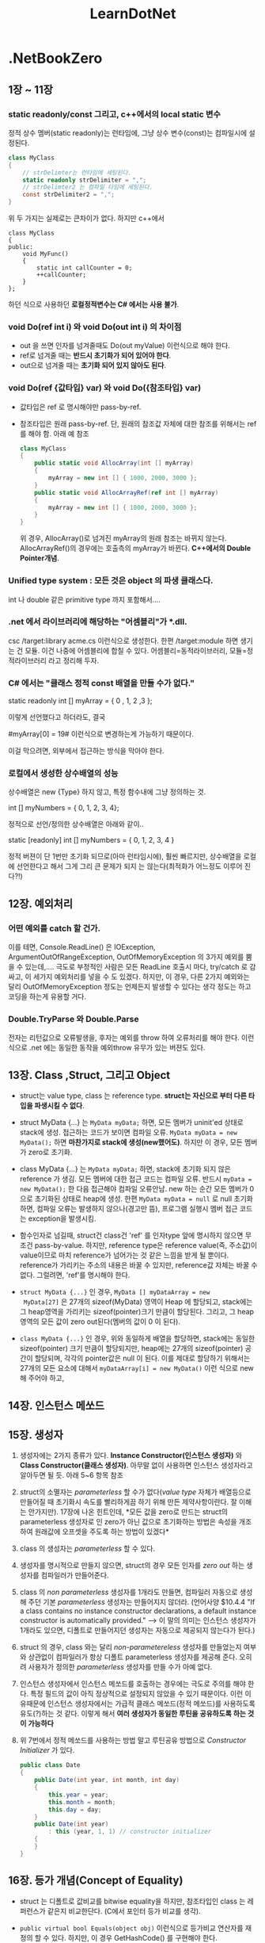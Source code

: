 #+TITLE:LearnDotNet

* .NetBookZero

** 1장 ~ 11장
*** static readonly/const 그리고, c++에서의 local static 변수

   	정적 상수 멤버(static readonly)는 런타임에,
   	그냥 상수 변수(const)는 컴파일시에 설정된다.

   	#+begin_src csharp
      class MyClass
      {
          // strDelimter는 런타임에 세팅된다.
          static readonly strDelimiter = ",";
          // strDelimter2 는 컴파일 타임에 세팅된다.
          const strDelimiter2 = ",";
      }
   	#+end_src

   	위 두 가지는 실제로는 큰차이가 없다. 하지만 c++에서

   	#+begin_src c++
      class MyClass
      {
      public:
          void MyFunc()
          {
              static int callCounter = 0;
              ++callCounter;
          }
      };
   	#+end_src

   	하던 식으로 사용하던 *로컬정적변수는 C# 에서는 사용 불가*.

*** void Do(ref int i) 와 void Do(out int i) 의 차이점

   - out 을 쓰면 인자를 넘겨줄때도 Do(out myValue) 이런식으로 해야
     한다.
   - ref로 넘겨줄 때는 *반드시 초기화가 되어 있어야 한다*.
   - out으로 넘겨줄 때는 *초기화 되어 있지 않아도 된다*.
	 
*** void Do(ref {값타입} var) 와 void Do({참조타입} var) 

   - 값타입은 ref 로 명시해야만 pass-by-ref.
   - 참조타입은 원래 pass-by-ref. 단, 원래의 참조값 자체에 대한 참조를
     위해서는 ref 를 해야 함. 아래 예 참조
	 
	 #+begin_src csharp
       class MyClass
       {
           public static void AllocArray(int [] myArray)
           {
               myArray = new int [] { 1000, 2000, 3000 };
           }
           public static void AllocArrayRef(ref int [] myArray)
           {
               myArray = new int [] { 1000, 2000, 3000 };
           }
       }
	 #+end_src
	 
	 위 경우, AllocArray()로 넘겨진 myArray의 원래 참조는 바뀌지
     않는다. AllocArrayRef()의 경우에는 호출측의 myArray가 바뀐다.
     *C++에서의 Double Pointer개념*.

*** Unified type system : 모든 것은 object 의 파생 클래스다.

   	int 나 double 같은 primitive type 까지 포함해서....

*** .net 에서 라이브러리에 해당하는 "어셈블리"가  *.dll.

   	csc /target:library acme.cs    이런식으로 생성한다.
   	한편 /target:module 하면 생기는 건 모듈. 이건 나중에 어셈블리에
   	합칠 수 있다. 어셈블리=동적라이브러리, 모듈=정적라이브러리 라고
   	정리해 두자.

*** C# 에서는 "클래스 정적 const 배열을 만들 수가 없다."

   	static readonly int [] myArray = { 0 , 1, 2 ,3 };

   	이렇게 선언했다고 하더라도, 결국

   	#myArray[0] = 19# 이런식으로 변경하는게 가능하기 때문이다.

   	이걸 막으려면, 외부에서 접근하는 방식을 막아야 한다. 

*** 로컬에서 생성한 상수배열의 성능
   	상수배열은 new {Type} 하지 않고, 특정 함수내에 그냥 정의하는 것.

   	int [] myNumbers = { 0, 1, 2, 3, 4};

   	정적으로 선언/정의한 상수배열은 아래와 같이..

   	static [readonly] int [] myNumbers = { 0, 1, 2, 3, 4 }

   	정적 버젼이 단 1번만 초기화 되므로(아마 런타임시에), 훨씬 빠르지만,
   	상수배열을 로컬에 선언한다고 해서 그게 그리 큰 문제가 되지 는
   	않는다(최적화가 어느정도 이루어 진다?!)

** 12장. 예외처리
*** 어떤 예외를 catch 할 건가.
   이를 테면, Console.ReadLine() 은 IOException,
   ArgumentOutOfRangeException, OutOfMemoryException 의 3가지 예외를
   뿜을 수 있는데,.... 극도로 부정적인 사람은 모든 ReadLine 호출시
   마다, try/catch 로 감싸고, 이 세가지 예외처리를 넣을 수 도 있겠다.
   하지만, 이 경우, 다른 2가지 예외와는 달리 OutOfMemoryException
   정도는 언제든지 발생할 수 있다는 생각 정도는 하고 코딩을 하는게
   유용할 거다.

*** Double.TryParse 와 Double.Parse
   전자는 리턴값으로 오류발생을, 후자는 예외를 throw 하여 오류처리를
   해야 한다. 이런식으로 .net 에는 동일한 동작을 예외throw 유무가 있는
   버젼도 있다.

** 13장. Class ,Struct, 그리고 Object

   - struct는 value type, class 는 reference type. *struct는 자신으로
     부터 다른 타입을 파생시킬 수 없다*.

   - struct MyData {...} 는 ~MyData myData;~ 하면, 모든 멤버가
     uninit'ed 상태로 stack에 생성. 접근하는 코드가 보이면 컴파일
     오류. ~MyData myData = new MyData();~ 하면 *마찬가지로 stack에
     생성(new했어도)*. 하지만 이 경우, 모든 멤버가 zero로 초기화.

   - class MyData {...} 는 ~MyData myData;~ 하면, stack에 초기화 되지
     않은 reference 가 생김. 모든 멤버에 대한 접근 코드는 컴파일 오류.
     반드시 ~myData = new MyData();~ 한 다음 접근해야 컴파일 오류안남.
     new 하는 순간 모든 멤버가 0 으로 초기화된 상태로 heap에 생성. 한편
     ~MyData myData = null~ 로 null 초기화 하면, 컴파일 오류는 발생하지
     않으나(경고만 뜸), 프로그램 실행시 멤버 접근 코드는 exception을
     발생시킴.

   - 함수인자로 넘길때, struct건 class건 'ref' 를 인자type 앞에
     명시하지 않으면 무조건 pass-by-value. 하지만, reference type은
     reference value(즉, 주소값)이 value이므로 마치 reference가
     넘어가는 것 같은 느낌을 받게 될 뿐이다. reference가 가리키는
     주소의 내용은 바꿀 수 있지만, reference값 자체는 바꿀 수 없다.
     그럴려면, 'ref'를 명시해야 한다.

   - ~struct MyData {...}~ 인 경우, ~MyData [] myDataArray = new
     MyData[27]~ 은 27개의 sizeof(MyData) 영역이 Heap 에 할당되고,
     stack에는 그 heap영역을 가리키는 sizeof(pointer)크기 만큼이
     할당된다. 그리고, 그 heap 영역의 모든 값이 zero out된다(멤버의
     값이 0 이 된다).

   - ~class MyData {...}~ 인 경우, 위와 동일하게 배열을 할당하면,
     stack에는 동일한 sizeof(pointer) 크기 만큼이 할당되지만, heap에는
     27개의 sizeof(pointer) 공간이 할당되며, 각각의 pointer값은 null 
	 이 된다. 이를 제대로 할당하기 위해서는 27개의 모든 요소에 대해서
     ~myDataArray[i] = new MyData()~ 이런 식으로 new 해 주어야 하고,

** 14장. 인스턴스 메쏘드
** 15장. 생성자

   1. 생성자에는 2가지 종류가 있다. *Instance Constructor(인스턴스
      생성자)* 와 *Class Constructor(클래스 생성자)*. 아무말 없이
      사용하면 인스턴스 생성자라고 알아두면 될 듯. 아래 5~6 항목 참조

   2. struct의 소멸자는 /parameterless/ 할 수가 없다(/value type/
      자체가 배열등으로 만들어질 때 초기화시 속도를 빨리하게끔 하기
      위해 만든 제약사항이란다. 잘 이해는 안가지만). 17장에 나온
      힌트인데, *모든 값을 zero로 만드는 struct의 parameterless
      생성자로 인 zero가 아닌 값으로 초기화하는 방법은 속성을 개조하여
      원래값에 오프셋을 주도록 하는 방법이 있겠다*

   4. class 의 생성자는 /parameterless/ 할 수 있다.

   5. 생성자를 명시적으로 만들지 않으면, struct의 경우 모든 인자를
      /zero out/ 하는 생성자를 컴파일러가 만들어준다.

   6. class 의 /non parameterless/ 생성자를 1개라도 만들면, 컴파일러
      자동으로 생성해 주던 기본 /parameterless/ 생성자는 만들어지지
      않더라. (언어사양 $10.4.4 "If a class contains no instance
      constructor declarations, a default instance constructor is
      automatically provided." --> 이 말의 의미는 인스턴스 생성자가
      1개라도 있으면, 디폴트로 만들어지던 생성자는 자동으로 제공되지
      않는다가 된다.)

   7. struct 의 경우, class 와는 달리 /non-parametereless/ 생성자를
      만들었는지 여부와 상관없이 컴파일러가 항상 디폴트 parameterless
      생성자를 제공해 준다. 오히려 사용자가 정의한 /parameterless/
      생성자를 만들 수가 아예 없다.

   8. 인스턴스 생성자에서 인스턴스 메쏘드를 호출하는 경우에는 극도로
      주의를 해야 한다. 특정 필드의 값이 아직 정상적으로 설정되지
      않았을 수 있기 때문이다. 이런 이유때문에 인스턴스 생성자에서는
      가급적 클래스 메쏘드(정적 메쏘드)를 사용하도록 유도(?)하는 것
      같다. 이렇게 해서 *여러 생성자가 동일한 루틴을 공유하도록 하는
      것이 가능하다*

   9. 위 7번에서 정적 메쏘드를 사용하는 방법 말고 루틴공유 방법으로
      /Constructor Initializer/ 가 있다.

	  #+begin_src csharp
        public class Date
        {
            public Date(int year, int month, int day)
            {
                this.year = year;
                this.month = month;
                this.day = day;
            }
            public Date(int year)
                : this (year, 1, 1) // constructor initializer
            {
            }
        }
	  #+end_src

** 16장. 등가 개념(Concept of Equality)

   - struct 는 디폴트로 값비교를 bitwise equality을 하지만, 참조타입인
     class 는 레퍼런스가 같은지 비교한단다. (C에서 포인터 등가 비교를 생각).

   - =public virtual bool Equals(object obj)= 이런식으로 등가비교
     연산자를 재정의 할 수 있다. 하지만, 이 경우 GetHashCode() 를
     구현해야 한다.

   - operator=() 연산자는 public static 으로 클래스 메쏘드가 되어야 한단다.

   - 등가비교는 항상 조심해야 할 것 같은 느낌이다.

** 17장. 필드와 프로퍼티
*** 접근가능자가 5개 = public + private + (protected + internal + internal protected)

   - 멤버변수를 정의할 때, public 을 타입 앞에 붙이지 않으면 디폴트가
     private 이다.

*** readonly : 이건 오직 field에만 쓸 수 있다.

   - 어떤 멤버변수의 값을 외부에서 기록하지 못하게 하기 위해 c++
     에서는 해당 멤버를 protected/private으로 놓고, getter()를
     사용하였지만, C# 에서는 단순히 =public readonly int year;= 
	 이런 식으로 하면 된다.

   - struct가 아닌 class의 경우, readonly 변수의 초기값을 
	 =public readonly int year = 1=; 이런식으로 할 수 있다. 또는
     생성자를 통해서 단 1번만 설정하게 할 수 있다. 이렇게 하면
     immutable 객체가 된다.

*** const : C++ 과는 달리 필드에만 쓸 수 있다(?)

	어떤 멤버를 const 로 선언하면 동시에 초기값을 설정하여야 하며,
	본질적으로 모든 const 멤버는 클래스 범위에서 접근해야
	한다(Math.PI)

*** 프로퍼티를 정의할 때 사용하는 set/get 은 키워드가 아니다.

	단지 프로퍼티 정의시에만 독특한 의미로 사용된다. 다른 곳에서
	변수명으로 써도 된다.

*** 프로퍼티 이름이 MyProp이면 Set_MyProp/Get_MyProp 은 사용불가

   컴파일러가 내부적으로 생성한 getter/setter 함수명과 충돌하기 때문에
   사용할 수가 없다.

*** 프로퍼티 = private 변수선언 + get/set함수의 특별한 정의   

   *private으로 선언한 변수의 이름이 프로퍼티 이름과 동일하면 안된다*.

   #+begin_src csharp
     class Person
     {
         string name;
         public string Name {
             get {
                 return name;
             }
             set {
                 name = value;
             }
         }
     }
   #+end_src
  
*** 프로퍼티는 반드시 값을 그대로 리턴할 필요가 없다.
	set과 get간의 관계만 명확하면 된다. ex: get()할때 -1 해서
	반환한다면, set할 때 +1 해서 저장해 두면 된다.. 이런식.

*** 프로퍼티를 배열처럼 선언할 수 있다.

	#+begin_src csharp
      class DateClass {
          static string[] strMonths = new string[] {
              "January", "Feburary", "March", "April"
          };
          public static string[] MonthName {
              get {
                  return strMonths;
              }
          }
      }
      
      class ArrayProp {
          static void Main() {
              Console.WriteLine("DateClass.Month[2] = {0}", DateClass.MonthName[2]);
              foreach (string monthName in DateClass.MonthName) {
                  Console.WriteLine("{0}", monthName);
              }
          }
      }
	#+end_src

	위 결과는

	#+begin_example
          DateClass.Month[2] = March
          January
          Feburary
          March
          April
	#+end_example

*** Indexer!!!

	- =public int this[int i];= 이런 멤버함수는 객체의 속성을 배열인덱스
	  처럼 접근할 수 있다.
	- =public int this[string str];= 이렇게 하면, dictionary 처럼
      접근이 가능하다.
	- 모든 indexer 는 속성과 마찬가지로 get/set 두 구간으로 나눌 수
      있다.
	- MSDN 문서에는 indexer 에 대해 이름 붙일때 "Items" 를 일반적으로
      쓰지만, String 클래스의 Indexer와 같이 "Chars" 라는 이름을
      사용하기도 한다. 실제로 C#은 내부적으로 "set_Item" 과 "get_Item"
      이라는 이름으로 된 접근함수를 만들어낸다(이 2개의 이름으로 된
      멤버는 만들 수 없다).
	
** 18장. 상속

   - 우선 C# 에는 protected/private 상속이 없다. 
	 =public Foo : private Bar { }= 이런식으로 할 수가 없다.

   - 파생클래스는 부모클래스의 생성자를 그대로 쓸 수 없다(C++과
     동일).인자 있는 생성자를 상속클래스에 따로 정의를 다시 해야
     한다(또 그렇게 하면 기본 /parameterless contstructor/ 는
     만들어지지 않는다.

   - 파생클래스에서 부모클래스의 생성자를 호출하려면 *base* 키워드를
     사용한다(15장에서 언급한 /constructor initializer/ 의 한 종류가
     된다. 그때는 this 를 썼지만 여기서는 base를 썼을 뿐). 생성자
     호출순서는 C++과 같이 부모클래스->자식클래스 이다.
	 
	 #+begin_src csharp
       class ExtendedDate: Date
       {
           public ExtendedDate()
           {
           }
           public ExtendedDate(int year, int month, int day)
               : base(year, month, day)
           {
           }
       }
	 #+end_src

   - 멤버 변수/메소드 에 대한 public/protected/private 은 C++과 비슷해
     보인다.

** 19장. 가상화(Virtuality)
*** up/down cast문제와 C++의 dynamic_cast같은 'as' 연산자

   C++에서의 down casting 및 up casting 개념이 C# 에도 있다. up
   casting은 문제 없다.

   #+begin_src csharp
   ExtendedDate exDate = new ExtendedDate();
   object obj = exDate;
   #+end_src

   근데, down casting은 역시나 문제가 있다. 명시적 형변환이 필요.
   c++에서의 dynamic_cast<> 같은 개념이 필요할 수 있다(즉, 실제로 그
   객체가 그 형인지 알려면...

   #+begin_src csharp
     // 안전하지 않은 방식(obj 가 실제로 ExtendedDate 가 아니면
     // InvalidCastException이 발생한다)
     ExtendedDate exDate = (ExtendedDate)obj;
     // 안전(?)한 방식
     ExtendedDate exDate = obj as ExtendedDate;
     if (exDate)
     {
         // obj 가 ExtendedDate 였다.
     }
     else
     {
         // obj 가 ExtendedDate 가 아니였다.
     }
   #+end_src

*** Object의 GetType() 또는 typeof() 연산자로 얻은 Type 객체.

   어떤 객체의 타입에 대한 정말 많은 정보를 얻을 수 있다. 이를 테면.

   #+begin_src csharp
     object obj = new Date;
     Type objType = obj.GetType(); // 또는 typeof(Date)
     Console.WriteLine("obj type name : {0}", objType);
     foreach (MemberInfo mi in objType.GetMembers())
     {
         Console.WriteLine("member : {0}", mi);
     }
   #+end_src

   그리고, Type 객체는 형이 정의되면 생기는 형 별로 딱 1개 생기는
   전역객체를 가리키는 레퍼런스(포인터)이다. 따라서, 등가비교를 하는
   것이 가능하다.

   #+begin_src csharp
   obj.GetType() == typeof(ExtendedDate)
   #+end_src

*** 'is' 연산자

	인스턴스 메소드인 GetType() 이나 C# 연산자인 typeof() 를 사용하지
	않고 어떤 객체가 특정형인지 알 수 있게 해주는 것이 'is' 연산자.
	GetType() 은 인스턴스 메소드 이므로 객체가 null인 경우 예외가
	발생하지만, is 연산자는 그런일이 없다. 그냥 false 로 평가된다. 

	#+begin_src csharp
      if (obj is Date)
      {
          Console.WriteLine("object is Date type!");
      }
	#+end_src

*** 오버라이드 가능한 멤버 = virtual 메소드 , virtual 속성

	부모 클래스에서

	public virtual string ToString();

	하고, 자식 클래스에서

	public override string ToString();

	하는 식.

*** 부모클래스의 메소드를 명시적으로 hiding하는 'new' 키워드(생성할때의 new와 다른것)

	부모가

	public void NonVirtualMethod();

	했는데, 자식이

	public void NonVirtualMethod();

	하면 컴파일러가 경고를 띄운다. 무심코 부모클래스의 기능 하나가
	hiding되기 때문이다. 이런 경우 의도한 바라면,
	자식 클래스에서

	public new void NonVirtualMethod();

	하면 경고가 사라지며, 명시적으로 부모 클래스의 메소드를 막는다.

	NonVirtualMethod() 는 부모클래스형으로 호출하는 경우와
	자식클래스형으로 호출하는 경우가 구분된다. (virtual 함수는 그렇지
	않다. 항상 실제 형의 루틴이 호출된다. C++과 동일하다. --> "다형성")

*** abstract class , abstract method

	abstract class Musician {}

	으로 정의한 클래스의 객체는 못만듬.

	public abstract  decimal CalculatePay();

	함수는 반드시 override 되어야 하는 메소드.

*** struct 형 객체를 object 형으로 형변환 : boxing / unboxing

	- *struct 는 스택에 생성되는 값 객체이므로, 서로 다른 형 끼리는
      대입하지 못한다*.

	- *struct 형* 을 선언하면 스택에 해당형의 크기만큼이 할당된다. 근데,
      struct 역시 object로 부터 파생된 형이므로, *object에 대입이
      가능* 하다.

	- object형으로 대입될 때 힙에 struct형을 담을 수 있는 공간이
      확보되어 거기에 해당 struct의 모든 멤버의 값이 복사된다. 이를
      *Boxing* 이라고 한다. --> 퍼포먼스에 영향을 줄 수 있음.

	- object가 가리키는 struct의 내용을 역참조할때는 *Unboxing* 을
      하게 된다. 이 경우도 복사가 일어난다. --> 퍼포먼스!!!

	- 가급적 boxing/unboxing이 일어나지 않도록 구체적인 struct형을
      주고 받는 식으로 메소드들을 오버라이딩 하는 게 바람직.(ex: WriteLine)
	
** 20장. 연산자 재정의(Operator Overloading)

   먼저 말해 두지만, struct는 값을 위한 타입이고 파생클래스를 만들 수
   없다. 자신이 가지는 연산자도 당연, 파생될 수가 없고, 이것은 말이
   된다. 사실 class의 오퍼레이터도 자신의 파생클래스에는 문제가 될
   소지가 있다(파생클래스에서 Add 같은 연산자가 리턴하는 값의 타입은
   파생클래스가 될까? Add연산자를 매번 새로 정의하지 않으면
   부모클래스의 객체가 반환될 거다!!!)

   숫자들로 구성된 데이터를 다루고, 그것에 대한 연산자를 오버로딩하는
   것은 struct 형을 통해서 하는 것이 바람직하다.(바로 위에 문장에
   의하면,  struct가 파생될 수 없는 점이 이 경우에는 강점이 된다).

*** 계산을 위한 연산자 재정의
   
   - 연산자 재정의는 무조건 static 으로 해야 한다. 또한 빼기 연산자를
객체에 대해 수행하지 못하는 프로그래밍 언어를 위해 명시적인 Add,
Subtract, Multiply, Divide 같은 이름을 사용한 함수를 만들어야 할 필요도
있게 된다. 결국 아래와 같은 식으로 구현.

   #+begin_src csharp
     public static int operator - (Date lhs, Date rhs)
     {
         return Subtract(lhs, rhs);
     }
     public static int Subtract(Date lhs, Date rhs)
     {
         int daysDifference = lhs.value - rhs.value;
         return daysDifference;
     }
     public static Date operator + (Date lhs, int days)
     {
         return Add (lhs, rhs);
     }
     public static Date Add (Date lhs, int days)
     {
         Date v = new Date;
         v.value = lhs.value + days;
         return v;
     }
   #+end_src

   - 연산자 재정의 시 2개 인자의 순서도 중요하다(연산잔 교환법칙이
     성립되지 않는 경우를 고려).

*** 등가 연산자 재정의

   - 등가 연산자(Equals 또는 operator ==) 의 구현시, Object 루트
     클래스는 Object형 2개를 인자로 받는 static 메소드이므로, struct와
     같이 ValueType 형의 객체는 boxing/unboxing이 발생한다. 명시적인
     형을 받는 Equals 를 구현해 놓는게 좋다.

   - 등가연산자 구현시 Equals 및 GetHashCode 메소드를 override해야
     한다. GetHasCode는 32비트 정수형을 반환하는데, 값에 따라 2의 32승
     가짓수를 넘어서는 값의 종류가 있다면 유일성은 포기해야 한다.

   - 타입변환 연산자도 재정의가 된다. 다만, 사이드 이펙트로 변환되는
     것을 막기 위해 explicit 키워드를 사용해 주는게 좋다. 
	 
	 public static explicit operator int (SuperDate sd);
	 
	 위의 역 변환도 가능하게 할 수 있다. 
	 
	 public static explicit operator SuperDate(int value);
	 
*** partial 키워드	 

	partial class SuperDate : ExtendedDate {}

	처럼 하면, SuperDate 의 구현을 2개 이상의 파일에서 할 수 있단다.

	partial은 

**** 책에 나온 Date class 보다는 CommonEraDay 정수값 1개를 가지는 Date struct

	펫졸드 아저씨는 설명을 위해서 Date를 class로 만들었지만, 실제로
	본인도 이것 보다는 값 형식인 struct를 사용하고 내부의 값은
	심플하게 정수형 1개로 표현할 수 있는 Date struct가 훨씬 낫단다.

** 21장. 인터페이스(Interfaces)

   - interface 는 메소드의 구현이 전혀 없다(C++ 순수가상클래스와
     비슷).
   - class 는 다른 class 1개로 부터만 상속받을 수 있으나, interface를
     상속받는 경우는 여러개 상속이 가능하다.
   
	 ex : class SuperDate : ExtendedDate, IComparable

   - IComparable 을 사용하되 partial 키워드를 사용해 원본 클래스
     소스코드를 전혀 손대지 않고, 구현이 가능했다.

   #+begin_src csharp
     partial class Person : IComparable
     {
         public int CompareTo(Object obj)
         {
             // 여기에 구현을 넣는다.
         }
     }
   #+end_src

   *interface 에 선언된 메소드를 정의할 때는 override 키워드를 쓰면
   안된다.* C++을 생각하면 당연히 virtual일거라 생각했는데, 아니네..

   *Array.Sort()* 클래스 정적 메소드는 keyList와 valueList 두개를 모두
    받는 버젼이 있더라. (key가 정렬되는 순서대로 valueList도 함께
    정렬되더라. 굳이 자료구조를 구성해서 정렬할 필요가 없어 조으네).

** 22장. 상호운용성(Interoperability)

   P/Invoke 를 통해 Win32 DLL을 호출하는 방법에 대해 설명.

** 23장. Date와 Time

   일단 스킵

** 24장 Event와 Delegate

   - A 에 무슨일 이 생길때 그 사실을 B에 알려주는 방법 : Polling &
     Event 의 2가지방법. Event가 더 좋다는 얘기...
   - =public delegate void EventHandler(Object sender, EventArgs e);=
     이런식으로 EventHandler 라는 이름의 delegate를 정의했다...함은
     void(Object,EventArags) 시그너쳐를 가지는 함수포인터같은 개념을
     정의했다는 의미

   - =public event EventHandler InformationAlert;= 라고 하면,
     EventHandler 라는 시그너쳐를 가지는 InformationAlert 라는
     메소드의 정의를 말함.

   - Event처리기의 등록
	 
	 #+begin_src csharp
       // B 쪽 생성자 등에서 핸들러와 이벤트를 연계할때 2가지 방법이 모두 가능
       a.InformationAlert += new EventHandler(MyInformationAlertHandler);
       // 또는
       a.InformationAlert += MyInformationAlertHandler; // .NET 2.0 이상에서 가능구문
       
       // B 클래스의 메소드
       void MyInformationAlertHandler(object sender, EventArgs e)
       {
           // 여기서 실제 이벤트 처리루틴
       }
       
       // A 클래스에서는
       {
           // 이벤트를 날려야 되는 순간이 되었다!! (fire or raise Event!)
       
           if (InformationAlert != null)
           {
               // 이벤트 헨들러가 등록된게 있다. 통지 하자.
               InformationAlert(this, new EventArgs(...));
           }
       }
	 #+end_src
	 
	 등록 시의 구문이 += 연산자를 써서 여러개의 핸들러를 등록시킬 수
     있기 때문에, InformationAlert.Lenght 같은 식으로 확인해야 할 것
     같은데, null 로 확인하는 점이 헛갈린다.
	 
	 등록 해제 하려면 -= 연산자를 써서 할 수 있다.
	 
	 #+begin_src csharp
	 a.InformationAlert -= new EventHandler(MyInformationAlertHandler);
	 #+end_src
	 
	 .NET 2.0의 깔끔한 핸들러 등록 구문을 써서 예제 하나. 이벤트
     핸들러 메소드를 마치 변수 다루듯이 한 점을 유심히!
	 
	 아래 코드는 
	 
	 1. 객체의 멤버함수를 핸들러로 등록("객체.메소드" 구문
	 2. 익명 메소드를 핸들러로 등록("delegate" 구문) - Full/Short version!
	 3. 정적 메소드를 핸들러로 등록("public static 함수")
	 
	 의 3가지 종류에 대한 핸들러 등록을 하고 있다. 등록 순서대로
     이벤트 발생시 호출이 일어난다. 
	 
	 *익명메소드를 사용하기는 우아하지만, 로컬변수와 관련하여서는 좀
     tricky 할 수 있다.*

	 #+begin_src csharp
       using System;
       using System.Timers;
       class TimerHandlingClass {
           public void OnElapsed(Object sender, ElapsedEventArgs e) {
               Console.WriteLine("object handled event(data={0}) handled event!", data);
           }
           public int data;
       }
       class TimerEventTest {
           static void Main() {
               TimerHandlingClass thc = new TimerHandlingClass();
               thc.data = 18; // 객체가 그 객체가 맞는지 확인.
               Timer timer = new Timer();
               timer.Interval = 500;
       
               // 객체의 멤버함수
               timer.Elapsed += thc.OnElapsed;
               // 익명 메소드(anonymous method) - full version
               timer.Elapsed += delegate (Object sender, ElapsedEventArgs e) {
                   Console.WriteLine("Lambda delegator handled event!!!");
               };
               // 익명 메소드 - short version
               timer.Elapsed += delegate {
                   Console.WriteLine("Simple Lambda delegator handled event!!!");
               };
               // 정적함수
               timer.Elapsed += TesterHandler;
       
               timer.Start();
               Console.ReadLine();
           }
           public static void TesterHandler(Object sender, ElapsedEventArgs e) {
               Console.WriteLine("TesterHandler handled event!!!");
           }
       }
	 #+end_src

** 25장. 파일과 스트림

   - System.IO 네임스페이스관련 내용. XML파일 IO는 System.XML 을 쓰라.
***  Stream(추상클래스)

BufferedStream, FileStream, MemoryStream, NetworkStream 의 4가지
종류파생클래스가 있다. Stream자체는 다음의 메소드를 가짐

   - CanRead, ReadByte(1바이트읽음), Read(여러바이트읽음)
   - CanWrite, WriteByte(1바이트기록), Write(여러바이트쓰기)
   - CanSeek, Length, Position, Seek(SeekOrigin enum을 사용:Begin/Current/End)
   - CanTimeout, ReadTimeout, WriteTimeout

비동기 동작을 위한 메소드도 존재	 

   - BeginRead
   - EndRead
   - BeginWrite
   - EndWrite

*** FileStream

대다수의 파일 관련 동작은 이걸 쓰면 된다. 하지만, C/C++ 처럼 바이너리
버퍼를 특정 struct 형으로 바꿀 수 있는 언어들과는 달리, C# 은 그런일을
할 수 없으므로, 순수(!)하게 바이너리를 읽는 작업 이외에 이 클래스를
사용하게 되는 일은 드물다(*Text File I/O* 혹은 *Binary File I/O* 를
쎄게 된다)

  - 생성자 : 시그너쳐의 종류가 많음. 일반적으로 2개의 인자(FileName과
    FileMode)와 2개의 선택인자(FileAccess=디폴트는
    FileAccess.ReadWrite, FileShare=디폴트는 FileShare.None 이라지만,
    MSDN을 보면 어떤 생성자는 FileShare.Read가 디폴트인 경우도 있음)

  - 생성자를 사용해 초기화하기 때문에 동작실패시 예외가 던져지는
    식으로 처리 --> *항상 try/catch 블럭에 감싸서 호출할 것!*

  - FileMode가 FileMode.Append 인데, 선택인자에 Read가 들어가면
    FileStream의 생성은 무조건 실패. 다음과 같이 함.
	
	=new FileStream(fileName, FileMode.Append, FileAccess.Write)=
	
  - ReadByte는 1 바이트를 읽기는 하지만 int 형으로 형변환된 값을
    반환한다. 0xFF 를 읽으면 0x000000FF 즉 255 가 반환된다. 읽기
    실패(파일의 끝을 지나치는 경우)에는 -1 이 반환된다.	

*** Text File I/O = TextReader(/abstract/) + TextWriter(/abstract/)

	- TextReader = *StreamReader* + StringReader
	- TextWriter = *StreamWriter* + StringWriter
   
   StreamReader/Writer 는 Encoding을 인자로 받기 때문에 Encoding 에
   관한 얘기가 주욱 나온다.

   - UTF8 이 중요할 것 같은데, BOM을 쓰지 않는 경우라면,
     Encoding.Default 를 쓰라는 얘기가 있다.(또는 UTFEncoding(true))
   - 윈도우즈 안시 캐릭터 셋을 쓰려면
     *Encoding.GetEncoding({코드페이지})* 를 쓰란다.
   - MSDN 을 찾아보니 *Encoding.GetEncoding()* 클래스 매소드는 문자열을
     받는 버젼도 있다. 아래와 같은 방식으로 사용
	 
	 #+begin_src csharp
       public class SamplesEncoding
       {
           public static void Main()
           {
               // Get a UTF-32 encoding by codepage.
               Encoding e1 = Encoding.GetEncoding( 65005 );
       
               // Get a UTF-32 encoding by name.
               Encoding e2 = Encoding.GetEncoding( "utf-32" );
       
               // Check their equality.
               Console.WriteLine( "e1 equals e2? {0}", e1.Equals( e2 ) );
           }
       }
       // "e1 euqlas e2? True" 라고 찍힌다.
	 #+end_src
	 
	 또 *Encoding.GetEncodings()* 클래스 매소드는 사용가능한 모든
     EncodingInfo 객체들의 목록을 반환한다.

*** StreamWriter

   - BaseStream 속성 : 자신의 기반이 되는(또는 생성시 사용된) Stream
   - Encoding 속성 : 설정된 인코딩
   - AutoFlush 속성 : 버퍼링사용 여부
   - NewLine 속성 : =\r\n= ?
	 
   - Write 메소드
   - WriteLine 메소드
   - Flush 메소드
   - Close 메소드

   - StreamWriter() 생성자중 *bool detect* 인자를 true 로 하면, 처음
     몇바이트를 가지고 인코딩을 디텍팅해낸다!!!! 거기다가 Encoding을
     명시적으로 알려주면, 혹 디텍팅을 못한 경우에 지정된 Encoding을
     알려준다.

*** StreamReader

	- BaseStream 속성
	- CurrentEncoding 속성 : *읽기를 시작하면서 바뀔 수 있다*
	- Peek 메소드 : 읽기위치를 옮기지 않고 1바이트 얻음. --> -1 에러
	- Read 메소드 : 읽기위치가 옮겨지고    1바이트 얻음. --> -1 에러
	- *ReadLine* 메소드 : 파일끝에 가면 null 객체 반환.
	- *ReadToEnd* 메소드 : 전체 파일 읽기.
   
*** Binary File I/O = BinaryReader + BinaryWriter

	- 모두 Object 에서 바로 상속(cf. StreamReader/Writer는 Object >
      MarshalByRefObject > StreamReader/Writer).
	- 생성자에서 Stream 을 받고, 나중에 BaseStream 속성으로 다시 얻을
      수 있음.

*** BinaryWriter

	- Write 메소드 : bool, byte, byte[], char, char[], string, short,
      int, float, ... 18개 형에 대한 오버로딩이 존재!!! --> 타입에
      대한 정보는 기록하지 않고, 단순히 데이터값만 기록한다.
	  배열의 경우, *배열의 길이정보 역시 기록하지 않는다*.
	  문자열의 경우, *7비트 인코딩된 정수값으로 길이가 기록된다?*

	- Seek 메소드
	- Flush 메소드
	- Close 메소드 : underlying Stream을 Close 한다.
   
*** BinaryReader

	- ReadBoolean, ReadByte, ReadBytes, ReadSByte, ... 이런식으로 값을
      반환하는 읽기 메소드가 존재한다.-> EOF 에 다다르면, EndOfStream
      예외가 발생한다(반환값 자체가 데이터이므로 반환값으로 호출
      성공여부를 알 수 없겠다) --> Reader의 경우 오퍼레이션을
      try/catch 로 감싸야 한다.
	- PeekChar 메소드 : 다음에 오는 1 바이트를 읽고 위치 변경 X
	- Read 메소드     : 다음에 오는 1 바이트를 읽고 위치 변경 O

* Apress Pro C#
** Chap3. Core C# 1편
*** checked 키워드

	checked 키워드를 =check(연산식)= 혹은 =checked { 구문들; }=
	이런식으로 사용하여 오버플로우 등 연산오류 발생시 예외가 던져지게
	할 수 있다.
	
	#+begin_src csharp
      try
      {
          // 계산이 유효하지 않게 되면 예외가 던져진다.
          checked
          {
              int sum = 1000000;
              byte byteSum = (byte)sum;
          }
      } catch (OverflowException e)
      {
          Console.WriteLine(e.Message);
      }
	#+end_src

	만일 컴파일러 옵션 =/checked= 를 사용하면 전체 프로젝트에
	checked를 사용하는 효과를 보게 된다.

*** var 지시어(?. C# keyword 가 아님!)
	
	암시적으로 형을 유추할 수 있는 경우에 원래의 형 대신 쓰게 된다.
	C++11 의 auto 와 유사.

	LINQ 구문과 같이 리턴되는 값의 형이 복잡한 경우에 쓰면 코드가
	깔끔하다.

	var 는 초기값을 설정하는 경우(즉, *타입을 유추할 수 있는 경우*)
	로컬 변수선언 시에만 쓸 수 있다. 다음과 같은 경우에는 사용 불가

	- 필드 X
	- 리턴값 X
	- 초기값 설정을 하지 않는 로컬변수 선언시 X
	- null값으로 설정하는 변수 X
   
   var 형은 겉보기로는 Variant 같은 형과 비슷하지만, 전혀 다르다.
   유추하는 것만 자유롭지, 일단 유추되면 그 형의 타입으로 고정된다.
   (즉, 타입세이프하게 된다)

   LINQ 사용시 유용한 예

   #+begin_src csharp
     static void LinqQueryInts()
     {
         // LINQ !
         int [] numbers = {10, 20, 30, 40, 50 };
         var subset = from i in numbers where i < 30 select i;
         foreach (int number in subset)
         {
             Console.WriteLine("{0}", number);
         }
     }
   #+end_src

*** Enum.Parse() 를 사용하면 문자열을 특정 enum형으로 변경가능
   
   #+begin_src csharp
   DayOfWeekEnumType dow = Enum.Parse(typeof(DayOfWeekEnumType), "Monday");
   #+end_src

*** switch 문이 enum/문자 뿐만 아니라 *문자열*까지 case할 수 있다!

   #+begin_src csharp
     string lang = "c#";
     switch (lang)
     {
     case "c#":
         break;
     case "c++":
         break;
     case "objc":
         break;
     }
   #+end_src

   와우

** Chap4. Core C# 2편
*** 함수 인자 수식어(Parameter Modifier)

	- (none) : pass-by-value. reference type의 pass-by-value 는 역시
            reference임에 유의. 원래값의 복제본이 넘어간다.
   	- ref : pass-by-reference. 원래값의 참조값이 넘어간다.
	- out : pass-by-reference. 함수구현부에서 값을 설정하지 않으면
            컴파일 오류발생
	- params : 가변인자. params 인자는 가장 마지막에 와야함.
   
   ref/out은 함수선언시에도 사용하고, 호출시에도 사용해야 한다.
   params 은 선언시에만 사용하고, 배열형식으로 인자가 선언되어야 한다.

   #+begin_src csharp
     public static int Main(string[] args)
     {
         CalcAvg(10, 1, 2, 3, 4, 5, 6, 7, 8, 9);
         return 0;
     }
     static void CalcAvg(double multiplier, params double [] values)
     {
         double avg = 0;
         foreach (double value in values)
         {
             avg += (value * multiplier);
         }
         avg = avg / values.Length;
         Console.WriteLine("average = {0}", avg);
     }   
   #+end_src

*** 선택적 인자의 사용이 가능.

	C++ 동일한 방식으로 디폴트 값을 가지는 인자를 만들 수 있다.

	#+begin_src csharp
	static void EnterLogData(string message, string owner="Programmer")
	#+end_src

*** 이름있는 인자(Named Parameter)

	보통 우리가 쓰는 걸 positional parameter(위치별 인자)라고 하고,
	인자의 이름 뒤에 콜론을 붙이는 식으로 인자전달 하는 걸 named
	parameter 라고 한다. 가독성이 좋아지는 부분도 있고, COM
	상호운용성(거기에도 Named Parameter가 있다)을 높이기도 하지만,
	그닥... 이란다.

	positional parameter 와 named parameter 는 섞어서 쓸 수 도 있다.
	그런경우 positional 은 순서가 함수 시그너쳐와 맞아야 하고, named
	는 	항상 그 뒤에 따라 와야 한다.

	COM등에서 사용되는 named parameter의 용례는 다음과 같은 경우로
	느낌을 받을 수 있다.

	#+begin_src csharp
      static void DisplayFancyMessage(Color text = blue,
                                      Color background = yellow,
                                      string message = "TestMessage")
      {
          // text색상으로 background색상 위에 message를 표시.
      }
      // 아래와 같이 호출 가능
      DisplayFancyMessage(message: "Hello!");
      DisplayFancyMessage(text:red);
	#+end_src

*** C# 은 인자타입에 따른 메소드 오버로딩이 가능하다.

	C++ 과 동일하다. 근데, VB.NET은 그게 안된단다.
	*Generic* 을 사용하면 C++ template class 처럼 *type placeholder* 를
	정의하여 구현을 일반화할 수 있다.

*** C# 배열

	초기화 구문예는 다음과 같은 종류

	#+begin_src csharp
      static void ArrayInit()
      {
          string[] array1 = new string[] {
              "one",
              "two",
              "three"
          };
          bool[] boolArray = {
              false,
              false,
              true
          };
          int[] intArray = new int[4] {
              20, 22, 23, 0
          };
      
          // oops compile error
      
          // int[] intArray2 = new int[2] {
          //  20, 22, 23, 0
          // }
      }
	#+end_src

	암시적인 형 *var* 를 사용해서도 정의 가능. 가능한 일반적인 형으로
	유추되더라. 똑똑한 var.

	#+begin_src csharp
      void VarArray()
      {
          var data = new[] { 1, 10, 100, 1000 };
          Console.WriteLine("typeof(data)={0}", data.GetType()); // System.Int32[]
          a[1] = 50;
          foreach (var i in data)
          {
              Console.WriteLine("i = {0}", i);
          }
          var b = new[] { 1, 3.5, 10 };
          Console.WriteLine("typeof(b)={0}", b.GetType()); // System.Double[]
      
          // // 섞어 쓰면 컴파일 에러
          // var d = new [] { 1, "one", 2 };
      }
	#+end_src

	System.Object 즉, object 형을 배열로 만들면 모든 객체를 하나의
	배열에 담을 수 있다.

	#+begin_src csharp
      object[] myObjects = new object[3];
      myObjects[0] = 10;
      myObjects[1] = new DateTime(1971,12,11);
      myObjects[2] = "hello";
      foreach (object obj in myObjects)
      {
          Console.WriteLine("object = {0}(type:{1})", obj, obj.GetType());
      }
	#+end_src

	배열은 함수의 인자로도, 리턴값으로도 사용가능하단다.

	#+begin_src csharp
      static void PrintArray(int[] intArray);
      static string[] GetStringArray();
	#+end_src

*** .net에서 배열은 System.Array 클래스 객체

	- Clear(): 지우기(전체 혹은 일부구간)
	- CopyTo(): 배열요소 복사하기
	- Length: 배열항목갯수
	- Rank: 몇차원 배열?
	- Reverse(): 정작메소드. 1차원배열인 경우 순서를 역순으로 만듬
	- Sort() : 정적메소드. 정렬.

*** enum

	C# 에서는 enum의 underlying type을 지정이 가능. 아래는 그걸
	int형으로 함.

	#+begin_src csharp
      enum EmpType : int
      {
          Manager, // =0
          Manager =10,
          Contractor, // 11
          VicePresident, // 12
      }
	#+end_src

*** System.Enum

	enum형으로 정의된 타입에 대한 introspection이 가능.

	*모든 enum 값은 System.Object의 파생클래스인 System.Enum 클래스의
     객체*. 따라서 그 어떤 enum 같이라도 다음과 같은 함수에 넘겨서
     정보를 쭈욱 뽑아낼 수 있다.

	 #+begin_src csharp
       static void EvaluateEnum(Enum e)
       {
           Type enumType = e.GetType();
           Console.WriteLine("Enum Type Name: {0} (underlying type={1}",
                             enumType.Name, Enum.GetUnderlyingType(enumType));
           var enumValueList = Enum.GetValues(enumType);
           Console.WriteLine("--> has {0} values.", enumValueList.Length);
           foreach (var enumValue in enumValueList)
           {
               Console.WriteLine("Name:{0}, Value:{0:D}", enumValue);
           }
       }
       // EvaluateEnum(MyEnum.FirstEnumValue)
	 #+end_src

*** .Net struct 형 --> 값 타입(Value Type) (cf. class형은 참조타입(Reference Type))

	일반적인 객체지향언어에서 경량클래스타입으로 여겨지는 바로 그것.
	수학적/지리학적/원자적 단위의 데이터. 상속을 통해서 무언가를
	이루어 내려는 경우에는 사용이 안됨(그런경우는 class를 사용).

	struct와 class의 스택/힙상에서의 존재, 대입시 참조가 대입되는지
	값이 복사되는지...등등에 대한 내용은 .NetBookZero 에서 배움.

	패스.

***  값타입과 패스타입의 차이점 정리 

	- 객체가 어디에 정의되는가?
	- 변수는 어떤 것을 표현하는가?
	- 어느 클래스에서 상속 받았는가?
	- 다른 타입의 부모가 될 수 있는가?
	- 파라메터로 전달될때 디폴터 거동에 무슨 차이가 있나?
	- System.Object.Finalize() 를 오버라이드 할 수 있나?
	- 생성자를 정의할 수 있나?
	- 언제 소멸되나?

*** Nullable Type

	보통 값타입의 경우 null 값을 대입할 수 없지만, 물음표(?)를 접미사로
	붙인 값타입은 nullable type 이 되어 null 을 대입할 수 있다.
	물음표(?) 를 붙이면 System.Nullable<T> 형이 된다.

	#+begin_src csharp
      int? nullableInt = null;
      // 위와 아래는 같음
      System.Nullable<int> nullableInt = null;
	#+end_src

	어떤 nullable type의 값이 null 인지를 확인한 후, null이면 기본값을
	사용하는 패턴은 많이들 사용하는데 그때 유용한게 이중물음표(??)
	연산자이다.

	#+begin_src csharp
      public static int? GetNullableValue();
      // 위와 같은 함수가 있을때...아래 구문은 null 이 반환될 경우 기본값 10
      // 이 notNullableValue 에 대입된다.
      int notNullableValue = GetNullableValue() ?? 10;
	#+end_src

** 5장. 캡슐화

*** 생성자(즉, "인스턴스 생성자(instance constructor)")
   생성자에 관한 얘기가 주욱 나온다. 생성자를 명시적으로 생성하지
   않으면, 컴파일러가 기본 생성자를 만들고 거기서 모든 멤버의 값을
   기본값으로 채운다(Value Type은 0/false, 참조타입은 null).

   *파라메터를 받는 사용자 정의 생성자를 하나라도 정의하면 컴파일러는
    더이상 기본제공 생성자를 만들지 않는다* !

	왜 그럴까? 파라메터 커스텀 생성자는 객체의 멤버가 특수한 방식으로
	초기화될 필요가 있다고 여겨지기 때문에 정의하는 것이다.
	그런경우에는 컴파일러의 기본 디폴트생성자는 아무 의미가 없다. 즉,
	사용자가 따로 인자 없는 디폴트 생성자를 받아서 'this' 키워드를
	사용해서 생성자 초기화 호출을 이어주는 식으로 구성해야
	한다(*constructor chaining*)

	--> objc 에서는 *designated constructor* 라고 하는 유사개념.
	--> 이책에서는 *master constructor* 라고 하는 개념
	--> 가장 많은 인자를 받는 생성자.
	--> 모든 생성자가 이 생성자를 this 키워드를 사용해 호출하도록 함.

*** 정적 생성자(static constructor)

	정적 멤버를 초기화하는 방법은

	=static int staticMemberVar = 18;=

	그런데, 데이터베이스에서 값을 가져와야 하는 식으로 초기화해야
	하는경우는? (즉, 런타임에서야만 값을 초기화할 수 있는 경우는?)

	--> *정적 생성자*를 쓴다.

	정적생성자의 특징

	- 클래스당 오직 1개만 정의할 수 있다(즉, 오버로딩이 불가)
	- 접근제한자("access modifier" ex: public /protected /private
      /internal ...)등의 사용 불가
	- 그 어떤 해당 클래스 객체가 생성되기 직전에 단 1번만 호출됨
	- 그 클래스의 정적멤버에 접근을 맨 처음 할 때 단 1번만 호출됨

*** 정적 클래스(static class)

	정적 멤버만 가질 수 있고, new 해서 인스턴스를 만들수 없는
	클래스가 정적클래스.

*** 접근 한정자(access modifier)

	- 5가지가 있음 : public/protected/private/internal/protected internal.

	- public/protected/private 의 접근방식은 c++ 과 같다.
	- *nested type 은 절대 public/internal 이 될 수 없는 것 같다*.
	- *Type 자체는 절대 private/protected/protected internal 이 될 수
      없다*. public 혹은 internal 이어야 한다.
	- internal : 동일 .net assembly 에서만 public으로 사용될 수 있다. 
	- protected internal 은 internal과 같지만 protected로 된다. 따라서
      nested type에 사용이 가능

	- 접근 한정자를 지정하지 않은 경우
      --> 멤버: 암시적으로 private
	  --> 타입: 암시적으로 internal
	  
	  클래스 라이브러리를 만들때는 =public class ClassName= 이런식이
      되어야 되겠다.

*** accessor(getter)/mutator(setter) 와 property(속성)

	이미 아는 얘기. 다만, 속성의 set 을 정의할 때 사용되는 "value"
	라는 단어가 C# 키워드가 아니란다. *contextual keyword* 란다.
	즉, 다른 곳에서는 value 라는 이름의 변수를 만들수 는 있지만,
	=property set {}= 안에서는 특수한 의미를 가진단다.

	이걸 잘 쓰는 법.

	생성자에서 올바른 범위의 초기값을 입력받을 때 종종 C++ 에서는
	생성자에서 그런걸 하는데, C# 에서는 property set 에서 그런 일을
	하고, 생성자에서는 변수에 접근하는게 아니라 속성에 접근하도록
	코딩하는 게 바람직 하단다.

	*정적 속성(static property)* 개념 : Data Encapsulation 을 생각하면
	정적 멤버변수에 직접 접근하는 것 보다는 이게 낳다는...

	#+begin_src csharp
      class Savings
      {
          private static double interest = 0.04;
          public static double Interest
          {
              get { return interest; }
              set { intereset = value; }
          }
      }
	#+end_src

	*자동 속성(automatic properties)* 개념 : 그냥 =get;set;= 만 넣으면
     속성이 정의된다는... 그렇다고 =get;= 혹은 =set;= 의 형태로는 안된다

	 #+begin_src csharp
       public string MyProperty { get; set; } // OK
       // public string MyProperty { get;} // 오류
       // public string MyProperty { set;} // 오류
	 #+end_src

	 근데, =get;set;= 형태로는 Read/Write 속성이 정의되는데,
	 *이런식으로는 readonly / writeonly 속성의 정의는 불가하다* 

	 자동 속성의 경우, 모든 hidden-member-variable 을 컴파일러가
	 구성할 텐데, 이들은 초기 값이 0/false(ValueType의 경우) 및
	 null(RefType의 경우)이 된다. RefType 의 경우 자동속성의 값은
	 생성자에서 반드시 =new T= 해 주는 것이 바람직하다.

	 속성값의 지정시 validation이나 기타 처리가 필요한 경우는
	 자동속성이 아닌 직접 만든 속성함수를 사용해야 한다(당연).

*** 객체 초기화 구문(Object Initializer)

	이건 정말, 객체 생성 코드를 깔끔하게 정리해 주는 구문이다.

	원하는 객체 생성자를 선택해서 new 해 준다음, 세미콜론(;) 으로
	구문을 끝내기 전에 중괄호 scope(={}=)를 만들어 그 안에 객체의
	속성값을 설정하는 구문이다.

	이건 has-a 관계로 객체를 포함하고는 있는 타입의 경우에 nested 로
	수행할 수 있다.

	아래의 예를 한번 읽어보되, TestOjbInitr()에서
	- 중괄호들이 nested 로 된점
	- 콤마가 찍힌 위치들(마지막 콤마는 optional이지만, 그냥 찍어두는
      게 나을듯)
	- 생성자 시그너쳐가 그냥 =()= 를 붙였지만, 특수한 생성자를 써도
      된다는 점(또는 아예 =()= 를 생략하여 암시적 기본 생성자가
      사용하도록 할 수 있다는 점)
	  
	에 유념하고 코드를 이해한다.

	#+begin_src csharp
      class Point {
          public int X { get; set; }
          public int Y { get; set; }
      }
      class Rectangle {
          public Point TopLeft { get; set; }
          public Point BottomRight { get; set; }
          public Rectangle() {
              TopLeft = new Point();
              TopLeft = new Point();
          }
          public void PrintInfo() {
              Console.WriteLine("({0},{1}) ~ ({2},{3})",
                                TopLeft.X, TopLeft.Y,
                                BottomRight.X, BottomRight.Y);
          }
      }
      // 어떤 함수에서 아래와 같이 객체 초기화가 가능
      static void TestObjIniter()
      {
          Rectangle r = new Rectangle() {
              TopLeft = new Point() {
                  X = 10, Y = 20,
              },
              BottomRight = new Point() {
                  X = 20, Y = 30,
              },
          };
          r.PrintInfo();
      }
	#+end_src

*** 상수필드(constant field data)

	컴파일시 값이 결정되고 그 이후로는 절대 수정불가한 상수값의 정의가
	가능하다. 겉보기로는 인스턴스 멤버같지만 실제로는 *암시적으로
	static 변수* 이다. 따라서 접근 할 때는 static 멤버와 같은 방식으로
	접근한다.

	#+begin_src csharp
      class MyMath {
          public const double PI = 3.141592;
      };
      static void PrintPi() {
          MyMath mm = new MyMath();
          // Console.WriteLine("pi = {0}", mm.PI); // 컴파일 오류!
          Console.WriteLine("pi = {0}", MyMath.PI); // static멤버처럼 사용!
      }
	#+end_src

*** 읽기전용 필드(readonly field)

	멤버변수 선언하듯이 선언할 때 타입명 앞에 =readonly= 를 넣어주면
	*생성자에서만 값의 대입이 가능하고 그 외에는 쓰기가 불가한* 변수가
	탄생한다.

	#+begin_src csharp
      class MyMath {
          public readonly double PI;
          // 생성자 : 쓰기동작 OK
          MyMath() {
              PI = 3.141592;
          }
          // 기타함수 : 쓰기 불가! ERROR!
          public void TryChangePI() {
              PI = 3.141592; 
          }
      }
	#+end_src

*** Partial Class

	
	
	
* 기타 메모

** string 키워드

   System.String 의 alias 에 불과하다. 유니코드 캐릭터 집합이고, @""
   문자열을 쓰면 이스케이프 특수문자를 그대로 입력받을 수 있단다.
   그리고, 중요한 사실은 *immutable(변경불가)* 타입이다. 

** System.Object 와 System.ValueType, 그리고, System.Enum

   .net 에서는 모든 타입이 암묵적으로 이 두가지로 부터 파생된다(사실
   =System.ValueType= 은 =System.Object= 의 파생클래스이며
   =System.Enum= 의 부모클래스이다). 
   값타입(/value type/)인 경우  =System.ValueType= 로 부터 암묵적 상속을
   받으며, 참조타입(/reference type/) 인 경우 =System.Object= 로 부터
   파생된다. *암묵적*이라는 말에 유념. 명시적으로 상속받도록 코딩할 수
   없다(/sealed/ 클래스임).

** Boxing 과 Unboxing

   모든 타입은 System.Object(즉 =object=)형에 담을 수 있는데, 이게 바로
   boxing. boxing 은 암시적이어서 명시적으로 =(System.Object)intValue=
   이런식으로 하지 않아도 된다.

   #+begin_src csharp
     // 실제로 존재하지 않는 개념적 클래스 sealed class Box<T>:
     System.ValueType { T value; public Box(T t) { value = t; } }
     
     // 아래와 같이 하면.
     int i = 123;
     object box = i; // boxing!
     
     // 실제로는 다음과 같이 되는 개념이 boxing
     int i = 123;
     object box = new Box<int>(i); // boxing!
   #+end_src

   unboxing은 위의 반대. unboxing 은 object에 저장된 걸 다시 원래대로
   복구하는것. 값객체의 경우, boxing/unboxing시 값의 복제가 이루어지게
   되므로, 시간이 걸린다. c++에서
   std::vector<VeryLargeSizeOfStructure> 같은 것이 그런 예가 될 수
   있겠다. 아래는 [[http://msdn.microsoft.com/ko-kr/library/ms173196.aspx][MSDN에서 찾은 글]]이다.

   #+begin_example
    System.Collections.ArrayList 같은 제네릭이 아닌 컬렉션 클래스의
    예와 같이 많은 수의 boxing이 필요한 경우에는 값 형식을 사용하지
    않는 것이 좋습니다. System.Collections.Generic.List<T> 같은 제네릭
    컬렉션을 사용하면 값 형식의 boxing을 방지할 수 있습니다. boxing 및
    unboxing 과정에는 많은 처리 작업이 필요합니다. 값 형식을 boxing할
    때는 완전히 새로운 개체가 만들어져야 하며, 이러한 작업은 간단한
    참조 할당보다 최대 20배의 시간이 걸립니다. unboxing을 할 때는
    캐스팅 과정에 할당 작업보다 4배의 시간이 걸릴 수 있습니다. 자세한
    내용은 Boxing 및 Unboxing을 참조하십시오.
   #+end_example

** 빈 소멸자는 피하라.
   객체가 파괴될 때, 소멸자들이 Finalize큐에 들어가서 자식->부모 순서대로(상속을
   고려하여) 호출된다. 소멸자가 없으면 아예 호출이 일어나지 않으므로
   성능이 향상될 수 있단다. 

** partial class

   멋지다. patial class는 아래의 예를 보면 한번에 느낌이 온다. 어떤
   함수를 partial 로 선언하면, 구현을 포함하지 않을때는 아예 호출하는
   코드 자체가 없어진다고 한다. 그러다 구현을 포함한 추가 partial
   class를 따로 정의하면 그때 partial로 정의한 함수의 호출루틴이 다시
   살아난다.

   #+begin_src csharp
     partial class Customer
     {
         string name;
         public string Name
         {
             get
             {
                 return name;
             }
             set
             {
                 OnNameChanging(value);
                 name = value;
                 OnNameChanged();
             }
         }
         public override string ToString()
         {
             Console.WriteLine("tostring is called.");
             return string.Format("고객:이름={0}", name);
         }
         partial void OnNameChanging(string name);
         partial void OnNameChanged();
     }
     
     partial class Customer
     {
         partial void OnNameChanging(string name)
         {
             Console.WriteLine("OnNameChanging({0})", name);
         }
         partial void OnNameChanged()
         {
             Console.WriteLine("OnNameChanged()");
         }
     }
     
     class PartialClassTest
     {
         static void Main()
         {
             Console.WriteLine("Partial 클래스 테스트...");
             Customer customer = new Customer();
             customer.Name = "이준환";
             // Console.WriteLine("객체 정보 : {0}", customer);
         }
     }
     
   #+end_src

   위 코드의 실행결과는

   #+begin_example
     Partial 클래스 테스트...
     OnNameChanging(이준환)
     OnNameChanged()
   #+end_example

** 가비지콜렉션을 제어. IDisposable과 using 구문

   using 키워드는 원래 네임스페이스의 사용을 선언하는 키워드. 하지만
   구문내에서는 특정 객체를 생성하고 사용이 끝나면 파괴하는 일을
   깔끔하게 해주는 용도로 사용됨.

   #+begin_src csharp
     using (Font font1 = new Font("Arial", 10.0f))
     {
         byte charset = font1.GdiCharSet;
     }
   #+end_src

   위 구문은 아래의 구문으로 컴파일된다 함. 

   #+begin_src csharp
     {
         Font font1 = new Font("Arial", 10.0f);
         try
         {
             byte charset = font1.GdiCharSet;
         }
         finally
         {
             if (font1 != null)
                 ((IDisposable)font1).Dispose();
         }
     }
   #+end_src

   using에는 여러개의 객체할당 구문을 콤마로 해서 넣을 수 있다.

   #+begin_src csharp
     using (Font font3 = new Font("Arial", 10.0f), 
            font4 = new Font("Arial", 10.0f))
     {
         // Use font3 and font4.
     }
   #+end_src

   다만 다음과 같이 using 구문 바깥쪽에서 선언/정의된 객체의 사용은
   바람직하지 않다(using {} 구문을 벗어나면 할당해제되기
   때문이기도...

   #+begin_src csharp
     Font font2 = new Font("Arial", 10.0f);
     using (font2) // not recommended
     {
         // use font2
     }
     // font2 is still in scope
     // but the method call throws an exception
     float f = font2.GetHeight(); 
   #+end_src

** 숫자 리터럴의 suffix들

   [[http://www.dotnetperls.com/suffix][여기]] 에 정리가 잘됨.

   - m 또는 M : =decimal myMoney = 300.5m;=
   - f 또는 F : =float f1 = 100.50F;=
   - u 또는 U : =uint u1 = 1000u;=
   - ul 또는 UL : =ulong u2 = 1000200300400500ul;=
   - l 또는 L : =long x = 1000L;= 
	 
	 가급적이면 대문자를 쓰는게 덜 헛갈릴 수 있다(ex: l vs L ==> l 은
     숫자 1과 비슷해 보인다).


   
** C# 에서 {void|int} Main([string[] args])

   C# 에서는

    - public static void Main();
	- public static void Main(string[] args);
	- public static int Main();
	- public static int Main(string[] args);

   의 Entry Point 사용이 가능하다. C/C++ 과 다른 점은,

   - Shell Pattern 확장이 자동이 아님.
   - 프로그래명이 =args[0]= 가 아님. =arg[0]= 은 첫번째 argument 임.
   - int argc 는 필요없음. args.Length 하면 얻을 수 있음.

** @ 스트링 리터럴 : 이스케이프 문자가 없는 문자열.
   ="c:\\my\\temp\\dir"= 보다는 =@"c:\my\temp\dir"= 이 읽기 편하다.
   @스트링 리터럴이 가지는 유일한 특수처리 문자는 따옴표 그
   자체다(이를 포함하려면 연속으로 따옴표 2개를 입력)
** Directory/File/Environment 클래스의 클래스 정적 메소드들
   - File.Exists(filePath) / Directory.Exists(dirName)
   - File.Delete(filePath)
   - Directory.CreateDirectory(dirPath)
   - Environment.GetLogicalDrives()
   - Environment.CurrentDirectory()
   - Environment.CommandLine()

** C# String Format

   - Excel에서 보았던 형식이 가능하다.
	 
	 String.Format("{0:0000.00}", 142.1340); --> 0142.13

   - C에서 온 numeric
	 
	 String.Format("{0:f2}", 142.1340); --> 142.13

** string s = new string("hello") 같은 구문은 C# 에서 안된다?!
   생성자에는 있는데????
